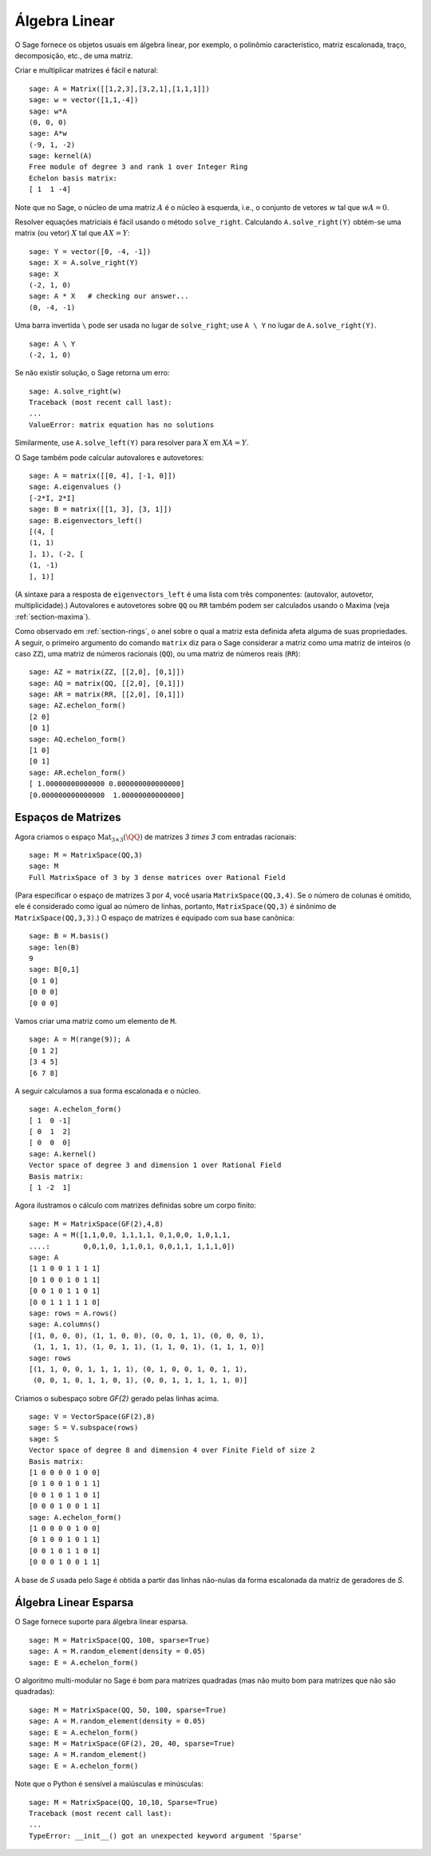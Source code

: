 .. _section-linalg:

Álgebra Linear
==============

O Sage fornece os objetos usuais em álgebra linear, por exemplo, o
polinômio característico, matriz escalonada, traço, decomposição,
etc., de uma matriz.

Criar e multiplicar matrizes é fácil e natural:

::

    sage: A = Matrix([[1,2,3],[3,2,1],[1,1,1]])
    sage: w = vector([1,1,-4])
    sage: w*A
    (0, 0, 0)
    sage: A*w
    (-9, 1, -2)
    sage: kernel(A)
    Free module of degree 3 and rank 1 over Integer Ring
    Echelon basis matrix:
    [ 1  1 -4]

Note que no Sage, o núcleo de uma matriz :math:`A` é o núcleo à
esquerda, i.e., o conjunto de vetores :math:`w` tal que :math:`wA=0`.

Resolver equações matriciais é fácil usando o método ``solve_right``.
Calculando ``A.solve_right(Y)`` obtém-se uma matrix (ou vetor)
:math:`X` tal que :math:`AX=Y`:

.. link

::

    sage: Y = vector([0, -4, -1])
    sage: X = A.solve_right(Y)
    sage: X
    (-2, 1, 0)
    sage: A * X   # checking our answer...
    (0, -4, -1)

Uma barra invertida ``\`` pode ser usada no lugar de ``solve_right``;
use ``A \ Y`` no lugar de ``A.solve_right(Y)``.

.. link

::

    sage: A \ Y
    (-2, 1, 0)

Se não existir solução, o Sage retorna um erro:

.. skip

::

    sage: A.solve_right(w)
    Traceback (most recent call last):
    ...
    ValueError: matrix equation has no solutions

Similarmente, use ``A.solve_left(Y)`` para resolver para :math:`X` em
:math:`XA=Y`.

O Sage também pode calcular autovalores e autovetores::

    sage: A = matrix([[0, 4], [-1, 0]])
    sage: A.eigenvalues ()
    [-2*I, 2*I]
    sage: B = matrix([[1, 3], [3, 1]])
    sage: B.eigenvectors_left()
    [(4, [
    (1, 1)
    ], 1), (-2, [
    (1, -1)
    ], 1)]

(A sintaxe para a resposta de ``eigenvectors_left`` é uma lista com
três componentes: (autovalor, autovetor, multiplicidade).) Autovalores
e autovetores sobre ``QQ`` ou ``RR`` também podem ser calculados
usando o Maxima (veja :ref:`section-maxima`).

Como observado em :ref:`section-rings`, o anel sobre o qual a matriz
esta definida afeta alguma de suas propriedades. A seguir, o primeiro
argumento do comando ``matrix`` diz para o Sage considerar a matriz
como uma matriz de inteiros (o caso ``ZZ``), uma matriz de números
racionais (``QQ``), ou uma matriz de números reais (``RR``)::

    sage: AZ = matrix(ZZ, [[2,0], [0,1]])
    sage: AQ = matrix(QQ, [[2,0], [0,1]])
    sage: AR = matrix(RR, [[2,0], [0,1]])
    sage: AZ.echelon_form()
    [2 0]
    [0 1]
    sage: AQ.echelon_form()
    [1 0]
    [0 1]
    sage: AR.echelon_form()
    [ 1.00000000000000 0.000000000000000]
    [0.000000000000000  1.00000000000000]

Espaços de Matrizes
-------------------

Agora criamos o espaço :math:`\text{Mat}_{3\times 3}(\QQ)` de matrizes
`3 \times 3` com entradas racionais::

    sage: M = MatrixSpace(QQ,3)
    sage: M
    Full MatrixSpace of 3 by 3 dense matrices over Rational Field

(Para especificar o espaço de matrizes 3 por 4, você usaria
``MatrixSpace(QQ,3,4)``. Se o número de colunas é omitido, ele é
considerado como igual ao número de linhas, portanto,
``MatrixSpace(QQ,3)`` é sinônimo de ``MatrixSpace(QQ,3,3)``.) O espaço
de matrizes é equipado com sua base canônica:

.. link

::

    sage: B = M.basis()
    sage: len(B)
    9
    sage: B[0,1]
    [0 1 0]
    [0 0 0]
    [0 0 0]

Vamos criar uma matriz como um elemento de ``M``.

.. link

::

    sage: A = M(range(9)); A
    [0 1 2]
    [3 4 5]
    [6 7 8]

A seguir calculamos a sua forma escalonada e o núcleo.

.. link

::

    sage: A.echelon_form()
    [ 1  0 -1]
    [ 0  1  2]
    [ 0  0  0]
    sage: A.kernel()
    Vector space of degree 3 and dimension 1 over Rational Field
    Basis matrix:
    [ 1 -2  1]

Agora ilustramos o cálculo com matrizes definidas sobre um corpo
finito:

::

    sage: M = MatrixSpace(GF(2),4,8)
    sage: A = M([1,1,0,0, 1,1,1,1, 0,1,0,0, 1,0,1,1, 
    ....:        0,0,1,0, 1,1,0,1, 0,0,1,1, 1,1,1,0])
    sage: A
    [1 1 0 0 1 1 1 1]
    [0 1 0 0 1 0 1 1]
    [0 0 1 0 1 1 0 1]
    [0 0 1 1 1 1 1 0]
    sage: rows = A.rows()
    sage: A.columns()
    [(1, 0, 0, 0), (1, 1, 0, 0), (0, 0, 1, 1), (0, 0, 0, 1), 
     (1, 1, 1, 1), (1, 0, 1, 1), (1, 1, 0, 1), (1, 1, 1, 0)]
    sage: rows
    [(1, 1, 0, 0, 1, 1, 1, 1), (0, 1, 0, 0, 1, 0, 1, 1), 
     (0, 0, 1, 0, 1, 1, 0, 1), (0, 0, 1, 1, 1, 1, 1, 0)]

Criamos o subespaço sobre `\GF{2}` gerado pelas linhas acima.

.. link

::

    sage: V = VectorSpace(GF(2),8)
    sage: S = V.subspace(rows)
    sage: S
    Vector space of degree 8 and dimension 4 over Finite Field of size 2
    Basis matrix:
    [1 0 0 0 0 1 0 0]
    [0 1 0 0 1 0 1 1]
    [0 0 1 0 1 1 0 1]
    [0 0 0 1 0 0 1 1]
    sage: A.echelon_form()
    [1 0 0 0 0 1 0 0]
    [0 1 0 0 1 0 1 1]
    [0 0 1 0 1 1 0 1]
    [0 0 0 1 0 0 1 1]

A base de `S` usada pelo Sage é obtida a partir das linhas não-nulas
da forma escalonada da matriz de geradores de `S`.

Álgebra Linear Esparsa
----------------------

O Sage fornece suporte para álgebra linear esparsa.

::

    sage: M = MatrixSpace(QQ, 100, sparse=True)
    sage: A = M.random_element(density = 0.05)
    sage: E = A.echelon_form()                  

O algoritmo multi-modular no Sage é bom para matrizes quadradas (mas
não muito bom para matrizes que não são quadradas):

::

    sage: M = MatrixSpace(QQ, 50, 100, sparse=True)
    sage: A = M.random_element(density = 0.05)
    sage: E = A.echelon_form()                  
    sage: M = MatrixSpace(GF(2), 20, 40, sparse=True)
    sage: A = M.random_element()
    sage: E = A.echelon_form()

Note que o Python é sensível a maiúsculas e minúsculas:

::

    sage: M = MatrixSpace(QQ, 10,10, Sparse=True)
    Traceback (most recent call last):
    ...
    TypeError: __init__() got an unexpected keyword argument 'Sparse'
